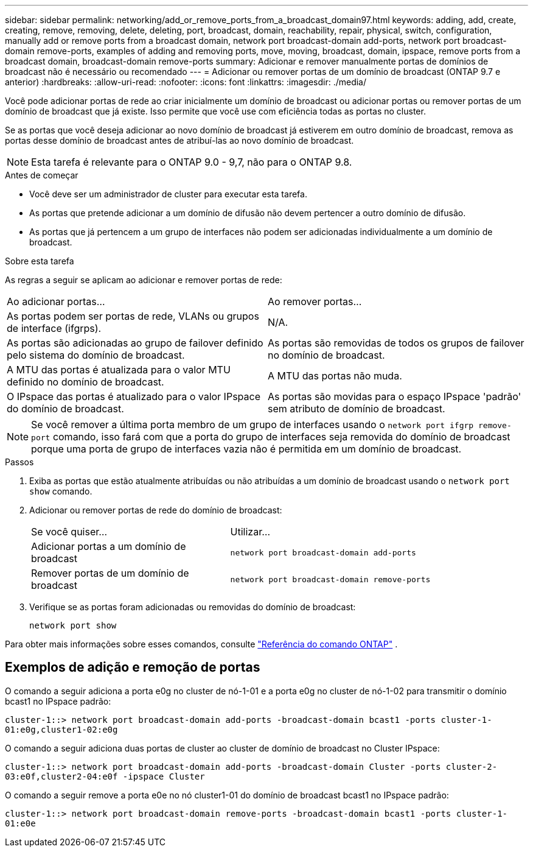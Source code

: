 ---
sidebar: sidebar 
permalink: networking/add_or_remove_ports_from_a_broadcast_domain97.html 
keywords: adding, add, create, creating, remove, removing, delete, deleting, port, broadcast, domain, reachability, repair, physical, switch, configuration, manually add or remove ports from a broadcast domain, network port broadcast-domain add-ports, network port broadcast-domain remove-ports, examples of adding and removing ports, move, moving, broadcast, domain, ipspace, remove ports from a broadcast domain, broadcast-domain remove-ports 
summary: Adicionar e remover manualmente portas de domínios de broadcast não é necessário ou recomendado 
---
= Adicionar ou remover portas de um domínio de broadcast (ONTAP 9.7 e anterior)
:hardbreaks:
:allow-uri-read: 
:nofooter: 
:icons: font
:linkattrs: 
:imagesdir: ./media/


[role="lead"]
Você pode adicionar portas de rede ao criar inicialmente um domínio de broadcast ou adicionar portas ou remover portas de um domínio de broadcast que já existe. Isso permite que você use com eficiência todas as portas no cluster.

Se as portas que você deseja adicionar ao novo domínio de broadcast já estiverem em outro domínio de broadcast, remova as portas desse domínio de broadcast antes de atribuí-las ao novo domínio de broadcast.


NOTE: Esta tarefa é relevante para o ONTAP 9.0 - 9,7, não para o ONTAP 9.8.

.Antes de começar
* Você deve ser um administrador de cluster para executar esta tarefa.
* As portas que pretende adicionar a um domínio de difusão não devem pertencer a outro domínio de difusão.
* As portas que já pertencem a um grupo de interfaces não podem ser adicionadas individualmente a um domínio de broadcast.


.Sobre esta tarefa
As regras a seguir se aplicam ao adicionar e remover portas de rede:

|===


| Ao adicionar portas... | Ao remover portas... 


| As portas podem ser portas de rede, VLANs ou grupos de interface (ifgrps). | N/A. 


| As portas são adicionadas ao grupo de failover definido pelo sistema do domínio de broadcast. | As portas são removidas de todos os grupos de failover no domínio de broadcast. 


| A MTU das portas é atualizada para o valor MTU definido no domínio de broadcast. | A MTU das portas não muda. 


| O IPspace das portas é atualizado para o valor IPspace do domínio de broadcast. | As portas são movidas para o espaço IPspace 'padrão' sem atributo de domínio de broadcast. 
|===

NOTE: Se você remover a última porta membro de um grupo de interfaces usando o `network port ifgrp remove-port` comando, isso fará com que a porta do grupo de interfaces seja removida do domínio de broadcast porque uma porta de grupo de interfaces vazia não é permitida em um domínio de broadcast.

.Passos
. Exiba as portas que estão atualmente atribuídas ou não atribuídas a um domínio de broadcast usando o `network port show` comando.
. Adicionar ou remover portas de rede do domínio de broadcast:
+
[cols="40,60"]
|===


| Se você quiser... | Utilizar... 


 a| 
Adicionar portas a um domínio de broadcast
 a| 
`network port broadcast-domain add-ports`



 a| 
Remover portas de um domínio de broadcast
 a| 
`network port broadcast-domain remove-ports`

|===
. Verifique se as portas foram adicionadas ou removidas do domínio de broadcast:
+
`network port show`



Para obter mais informações sobre esses comandos, consulte https://docs.netapp.com/us-en/ontap-cli["Referência do comando ONTAP"^] .



== Exemplos de adição e remoção de portas

O comando a seguir adiciona a porta e0g no cluster de nó-1-01 e a porta e0g no cluster de nó-1-02 para transmitir o domínio bcast1 no IPspace padrão:

`cluster-1::> network port broadcast-domain add-ports -broadcast-domain bcast1 -ports cluster-1-01:e0g,cluster1-02:e0g`

O comando a seguir adiciona duas portas de cluster ao cluster de domínio de broadcast no Cluster IPspace:

`cluster-1::> network port broadcast-domain add-ports -broadcast-domain Cluster -ports cluster-2-03:e0f,cluster2-04:e0f -ipspace Cluster`

O comando a seguir remove a porta e0e no nó cluster1-01 do domínio de broadcast bcast1 no IPspace padrão:

`cluster-1::> network port broadcast-domain remove-ports -broadcast-domain bcast1 -ports cluster-1-01:e0e`
